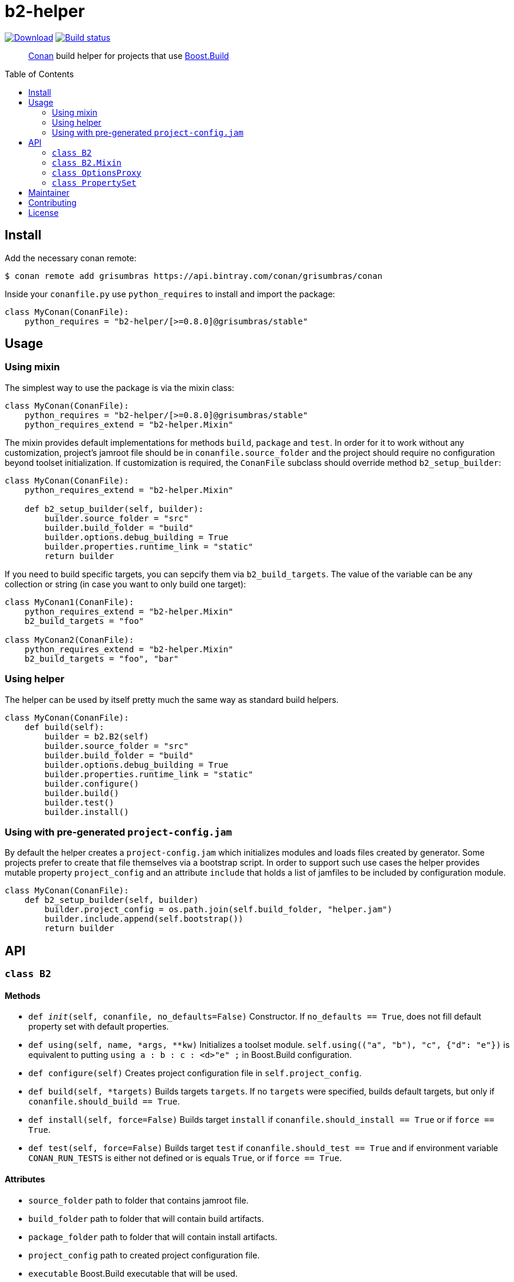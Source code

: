 = b2-helper
:toc: preamble

image:https://api.bintray.com/packages/grisumbras/conan/b2-helper%3Agrisumbras/images/download.svg[Download,link=https://bintray.com/grisumbras/conan/b2-helper%3Agrisumbras/_latestVersion]
image:https://github.com/grisumbras/b2-helper/workflows/Build/badge.svg?branch=master[Build status,link=https://github.com/grisumbras/b2-helper/actions]

____
https://conan.io[Conan] build helper for projects that use
https://boostorg.github.io/build[Boost.Build]
____

== Install

Add the necessary conan remote:

[source,shell]
----
$ conan remote add grisumbras https://api.bintray.com/conan/grisumbras/conan
----

Inside your `conanfile.py` use `python_requires` to install and import the
package:

[source,python]
----
class MyConan(ConanFile):
    python_requires = "b2-helper/[>=0.8.0]@grisumbras/stable"
----

== Usage

=== Using mixin

The simplest way to use the package is via the mixin class:

[source,python]
----
class MyConan(ConanFile):
    python_requires = "b2-helper/[>=0.8.0]@grisumbras/stable"
    python_requires_extend = "b2-helper.Mixin"
----

The mixin provides default implementations for methods `build`, `package`
and `test`. In order for it to work without any customization, project's
jamroot file should be in `conanfile.source_folder` and the project should
require no configuration beyond toolset initialization. If customization is
required, the `ConanFile` subclass should override method `b2_setup_builder`:

[source,python]
----
class MyConan(ConanFile):
    python_requires_extend = "b2-helper.Mixin"

    def b2_setup_builder(self, builder):
        builder.source_folder = "src"
        builder.build_folder = "build"
        builder.options.debug_building = True
        builder.properties.runtime_link = "static"
        return builder
----

If you need to build specific targets, you can sepcify them via
`b2_build_targets`. The value of the variable can be any collection or string
(in case you want to only build one target):

[source,python]
----
class MyConan1(ConanFile):
    python_requires_extend = "b2-helper.Mixin"
    b2_build_targets = "foo"

class MyConan2(ConanFile):
    python_requires_extend = "b2-helper.Mixin"
    b2_build_targets = "foo", "bar"
----

=== Using helper

The helper can be used by itself pretty much the same way as standard build
helpers.

[source,python]
----
class MyConan(ConanFile):
    def build(self):
        builder = b2.B2(self)
        builder.source_folder = "src"
        builder.build_folder = "build"
        builder.options.debug_building = True
        builder.properties.runtime_link = "static"
        builder.configure()
        builder.build()
        builder.test()
        builder.install()
----

=== Using with pre-generated `project-config.jam`

By default the helper creates a `project-config.jam` which initializes modules
and loads files created by generator. Some projects prefer to create that file
themselves via a bootstrap script. In order to support such use cases the
helper provides mutable property `project_config` and an attribute `include`
that holds a list of jamfiles to be included by configuration module.

[source,python]
----
class MyConan(ConanFile):
    def b2_setup_builder(self, builder)
        builder.project_config = os.path.join(self.build_folder, "helper.jam")
        builder.include.append(self.bootstrap())
        return builder
----


== API

=== `class B2`

==== Methods

* `def __init__(self, conanfile, no_defaults=False)`
  Constructor. If `no_defaults == True`, does not fill default property set
  with default properties.

* `def using(self, name, *args, **kw)`
  Initializes a toolset module. `self.using(("a", "b"), "c", {"d": "e"})` is
  equivalent to putting `using a : b : c : <d>"e" ;` in Boost.Build
  configuration.

* `def configure(self)`
  Creates project configuration file in `self.project_config`.

* `def build(self, *targets)`
  Builds targets `targets`. If no `targets` were specified, builds default
  targets, but only if `conanfile.should_build == True`.

* `def install(self, force=False)`
  Builds target `install` if `conanfile.should_install == True` or if
  `force == True`.

* `def test(self, force=False)`
  Builds target `test` if `conanfile.should_test == True` and if environment
  variable `CONAN_RUN_TESTS` is either not defined or is equals `True`, or if
  `force == True`.

==== Attributes

* `source_folder` path to folder that contains jamroot file.
* `build_folder` path to folder that will contain build artifacts.
* `package_folder` path to folder that will contain install artifacts.
* `project_config` path to created project configuration file.
* `executable` Boost.Build executable that will be used.
* `properties` property set that will be used in build request.
* `options` a collection of CLI options.


=== `class B2.Mixin`
TBD

=== `class OptionsProxy`
TBD

=== `class PropertySet`
TBD

== Maintainer
Dmitry Arkhipov <grisumbras@gmail.com>

== Contributing
Patches welcome!

== License
link:LICENSE[BSL-1.0] (C) 2018-2019 Dmitry Arkhipov
